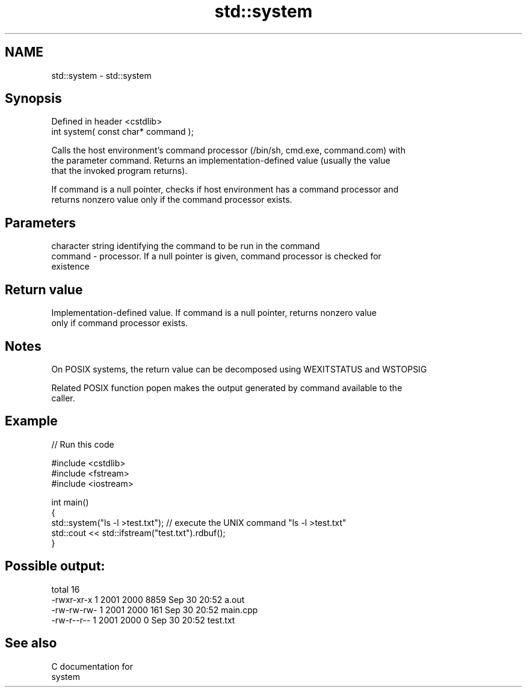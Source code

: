 .TH std::system 3 "2018.03.28" "http://cppreference.com" "C++ Standard Libary"
.SH NAME
std::system \- std::system

.SH Synopsis
   Defined in header <cstdlib>
   int system( const char* command );

   Calls the host environment's command processor (/bin/sh, cmd.exe, command.com) with
   the parameter command. Returns an implementation-defined value (usually the value
   that the invoked program returns).

   If command is a null pointer, checks if host environment has a command processor and
   returns nonzero value only if the command processor exists.

.SH Parameters

             character string identifying the command to be run in the command
   command - processor. If a null pointer is given, command processor is checked for
             existence

.SH Return value

   Implementation-defined value. If command is a null pointer, returns nonzero value
   only if command processor exists.

.SH Notes

   On POSIX systems, the return value can be decomposed using WEXITSTATUS and WSTOPSIG

   Related POSIX function popen makes the output generated by command available to the
   caller.

.SH Example

   
// Run this code

 #include <cstdlib>
 #include <fstream>
 #include <iostream>

 int main()
 {
     std::system("ls -l >test.txt"); // execute the UNIX command "ls -l >test.txt"
     std::cout << std::ifstream("test.txt").rdbuf();
 }

.SH Possible output:

 total 16
 -rwxr-xr-x 1 2001 2000 8859 Sep 30 20:52 a.out
 -rw-rw-rw- 1 2001 2000  161 Sep 30 20:52 main.cpp
 -rw-r--r-- 1 2001 2000    0 Sep 30 20:52 test.txt

.SH See also

   C documentation for
   system
